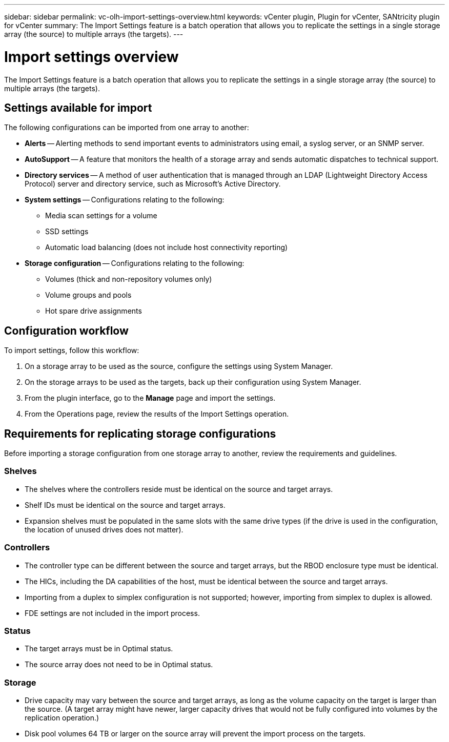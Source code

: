---
sidebar: sidebar
permalink: vc-olh-import-settings-overview.html
keywords: vCenter plugin, Plugin for vCenter, SANtricity plugin for vCenter
summary: The Import Settings feature is a batch operation that allows you to replicate the settings in a single storage array (the source) to multiple arrays (the targets).
---

= Import settings overview
:hardbreaks:
:nofooter:
:icons: font
:linkattrs:
:imagesdir: ./media/


[.lead]
The Import Settings feature is a batch operation that allows you to replicate the settings in a single storage array (the source) to multiple arrays (the targets).

== Settings available for import

The following configurations can be imported from one array to another:

* *Alerts* -- Alerting methods to send important events to administrators using email, a syslog server, or an SNMP server.
* *AutoSupport* -- A feature that monitors the health of a storage array and sends automatic dispatches to technical support.
* *Directory services* -- A method of user authentication that is managed through an LDAP (Lightweight Directory Access Protocol) server and directory service, such as Microsoft's Active Directory.
* *System settings* -- Configurations relating to the following:
** Media scan settings for a volume
** SSD settings
** Automatic load balancing (does not include host connectivity reporting)
* *Storage configuration* -- Configurations relating to the following:
** Volumes (thick and non-repository volumes only)
** Volume groups and pools
** Hot spare drive assignments

== Configuration workflow

To import settings, follow this workflow:

. On a storage array to be used as the source, configure the settings using System Manager.
. On the storage arrays to be used as the targets, back up their configuration using System Manager.
. From the plugin interface, go to the *Manage* page and import the settings.
. From the Operations page, review the results of the Import Settings operation.

== Requirements for replicating storage configurations

Before importing a storage configuration from one storage array to another, review the requirements and guidelines.

=== Shelves

* The shelves where the controllers reside must be identical on the source and target arrays.
* Shelf IDs must be identical on the source and target arrays.
* Expansion shelves must be populated in the same slots with the same drive types (if the drive is used in the configuration, the location of unused drives does not matter).

=== Controllers

* The controller type can be different between the source and target arrays, but the RBOD enclosure type must be identical.
* The HICs, including the DA capabilities of the host, must be identical between the source and target arrays.
* Importing from a duplex to simplex configuration is not supported; however, importing from simplex to duplex is allowed.
* FDE settings are not included in the import process.

=== Status

* The target arrays must be in Optimal status.
* The source array does not need to be in Optimal status.

=== Storage

* Drive capacity may vary between the source and target arrays, as long as the volume capacity on the target is larger than the source. (A target array might have newer, larger capacity drives that would not be fully configured into volumes by the replication operation.)
* Disk pool volumes 64 TB or larger on the source array will prevent the import process on the targets.
